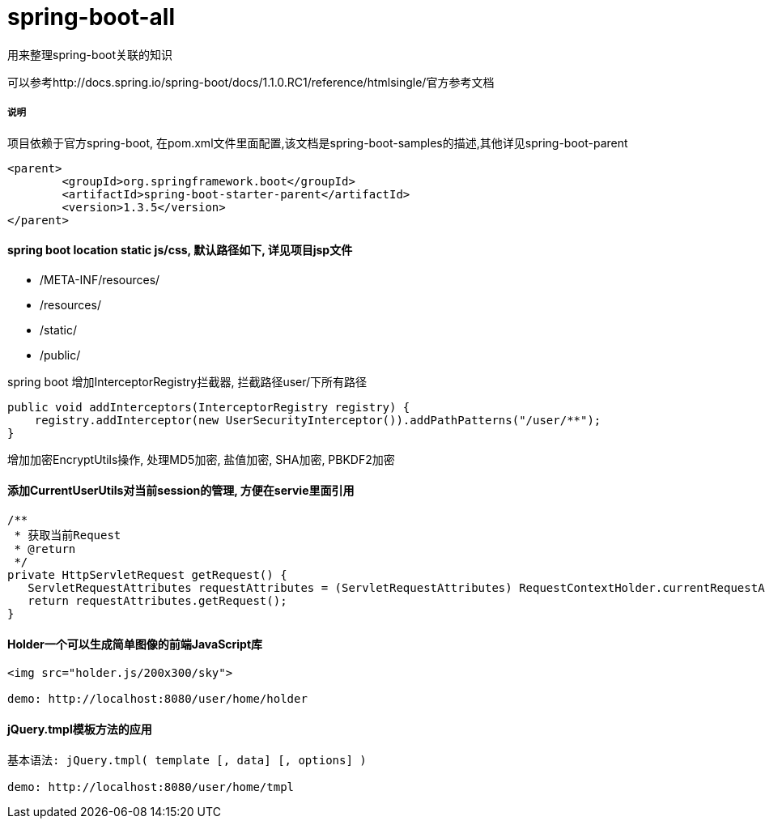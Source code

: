 spring-boot-all
===============

用来整理spring-boot关联的知识

可以参考http://docs.spring.io/spring-boot/docs/1.1.0.RC1/reference/htmlsingle/官方参考文档

===== 说明

项目依赖于官方spring-boot, 在pom.xml文件里面配置,该文档是spring-boot-samples的描述,其他详见spring-boot-parent
[source,java,indent=0]
----
<parent>
	<groupId>org.springframework.boot</groupId>
	<artifactId>spring-boot-starter-parent</artifactId>
	<version>1.3.5</version>
</parent>
----

==== spring boot location static js/css, 默认路径如下, 详见项目jsp文件
* /META-INF/resources/ 
* /resources/ 
* /static/ 
* /public/ 


spring boot 增加InterceptorRegistry拦截器, 拦截路径user/下所有路径
[source,java,indent=0]
----
public void addInterceptors(InterceptorRegistry registry) {
    registry.addInterceptor(new UserSecurityInterceptor()).addPathPatterns("/user/**");
}
----

增加加密EncryptUtils操作, 处理MD5加密, 盐值加密, SHA加密, PBKDF2加密

==== 添加CurrentUserUtils对当前session的管理, 方便在servie里面引用
[source,java,indent=0]
----
/**
 * 获取当前Request
 * @return
 */
private HttpServletRequest getRequest() {  
   ServletRequestAttributes requestAttributes = (ServletRequestAttributes) RequestContextHolder.currentRequestAttributes();  
   return requestAttributes.getRequest();  
} 
----
==== Holder一个可以生成简单图像的前端JavaScript库
[source,javascript,indent=0]
----
<img src="holder.js/200x300/sky">

demo: http://localhost:8080/user/home/holder
----
==== jQuery.tmpl模板方法的应用
[source,javascript,indent=0]
----
基本语法: jQuery.tmpl( template [, data] [, options] )

demo: http://localhost:8080/user/home/tmpl
----
